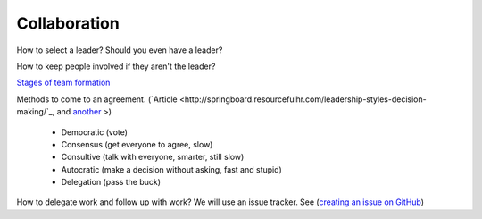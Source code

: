 Collaboration
=============

How to select a leader? Should you even have a leader?

How to keep people involved if they aren't the leader?

`Stages of team formation <https://www.mindtools.com/pages/article/newLDR_86.htm>`_

Methods to come to an agreement.
(`Article <http://springboard.resourcefulhr.com/leadership-styles-decision-making/`_,
and `another <http://www.leadershipmanagement.com/html-files/decision.htm>`_ >)

  * Democratic (vote)
  * Consensus (get everyone to agree, slow)
  * Consultive (talk with everyone, smarter, still slow)
  * Autocratic (make a decision without asking, fast and stupid)
  * Delegation (pass the buck)

How to delegate work and follow up with work? We will use an issue tracker. See
(`creating an issue on GitHub <https://help.github.com/articles/creating-an-issue/>`_)

